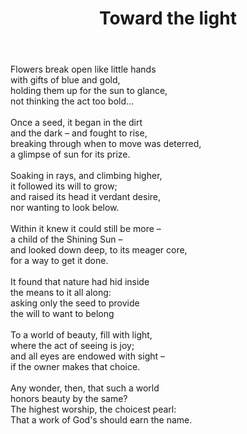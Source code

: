 :PROPERTIES:
:ID:       F75B526B-E239-4B64-8288-D95073522881
:SLUG:     toward-the-light
:LOCATION: Italy
:EDITED:   [2004-03-22 Mon]
:END:
#+filetags: :poetry:
#+title: Toward the light

#+BEGIN_VERSE
Flowers break open like little hands
with gifts of blue and gold,
holding them up for the sun to glance,
not thinking the act too bold...

Once a seed, it began in the dirt
and the dark -- and fought to rise,
breaking through when to move was deterred,
a glimpse of sun for its prize.

Soaking in rays, and climbing higher,
it followed its will to grow;
and raised its head it verdant desire,
nor wanting to look below.

Within it knew it could still be more --
a child of the Shining Sun --
and looked down deep, to its meager core,
for a way to get it done.

It found that nature had hid inside
the means to it all along:
asking only the seed to provide
the will to want to belong

To a world of beauty, fill with light,
where the act of seeing is joy;
and all eyes are endowed with sight --
if the owner makes that choice.

Any wonder, then, that such a world
honors beauty by the same?
The highest worship, the choicest pearl:
That a work of God's should earn the name.
#+END_VERSE
